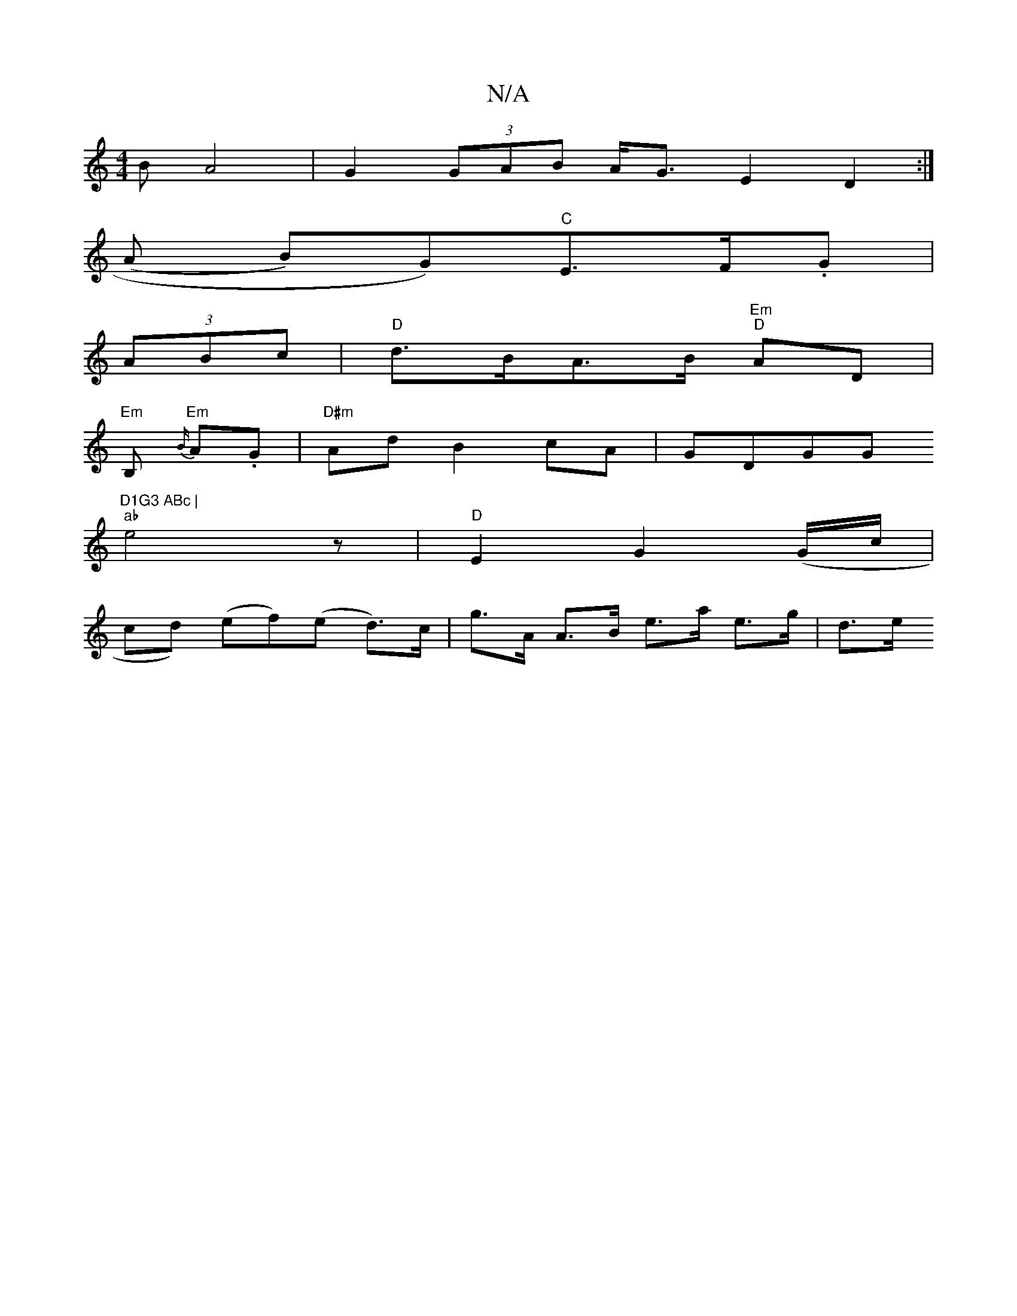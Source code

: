X:1
T:N/A
M:4/4
R:N/A
K:Cmajor
>B A4 | G2 (3GAB A<G E2 D2 :|
(A B)G)"C"E>F.G |
(3ABc | "D" d>BA>B "Em" "D" AD |
"Em" B, "Em" {B/}A.G |"D#m"Ad B2 cA | GDGG "D1G3 ABc |
"ab"e4z | "D"E2G2 (G/c/|
cd) (ef)(e d)>c | g>A A>B e>a e>g | d>e